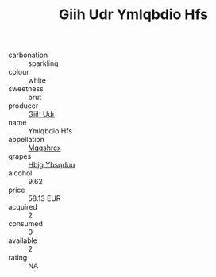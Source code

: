 :PROPERTIES:
:ID:                     0982691c-8b59-4546-a7d2-635d87848fb4
:END:
#+TITLE: Giih Udr Ymlqbdio Hfs 

- carbonation :: sparkling
- colour :: white
- sweetness :: brut
- producer :: [[id:38c8ce93-379c-4645-b249-23775ff51477][Giih Udr]]
- name :: Ymlqbdio Hfs
- appellation :: [[id:e509dff3-47a1-40fb-af4a-d7822c00b9e5][Mqqshrcx]]
- grapes :: [[id:61dd97ab-5b59-41cc-8789-767c5bc3a815][Hbjg Ybsqduu]]
- alcohol :: 9.62
- price :: 58.13 EUR
- acquired :: 2
- consumed :: 0
- available :: 2
- rating :: NA


